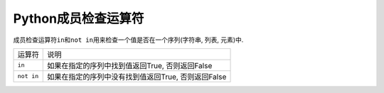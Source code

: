 Python成员检查运算符
====================

成员检查运算符\ ``in``\ 和\ ``not in``\ 用来检查一个值是否在一个序列(字符串, 列表, 元素)中.

========== ====================================================
运算符     说明
``in``     如果在指定的序列中找到值返回True, 否则返回False
``not in`` 如果在指定的序列中没有找到值返回True, 否则返回False
========== ====================================================

